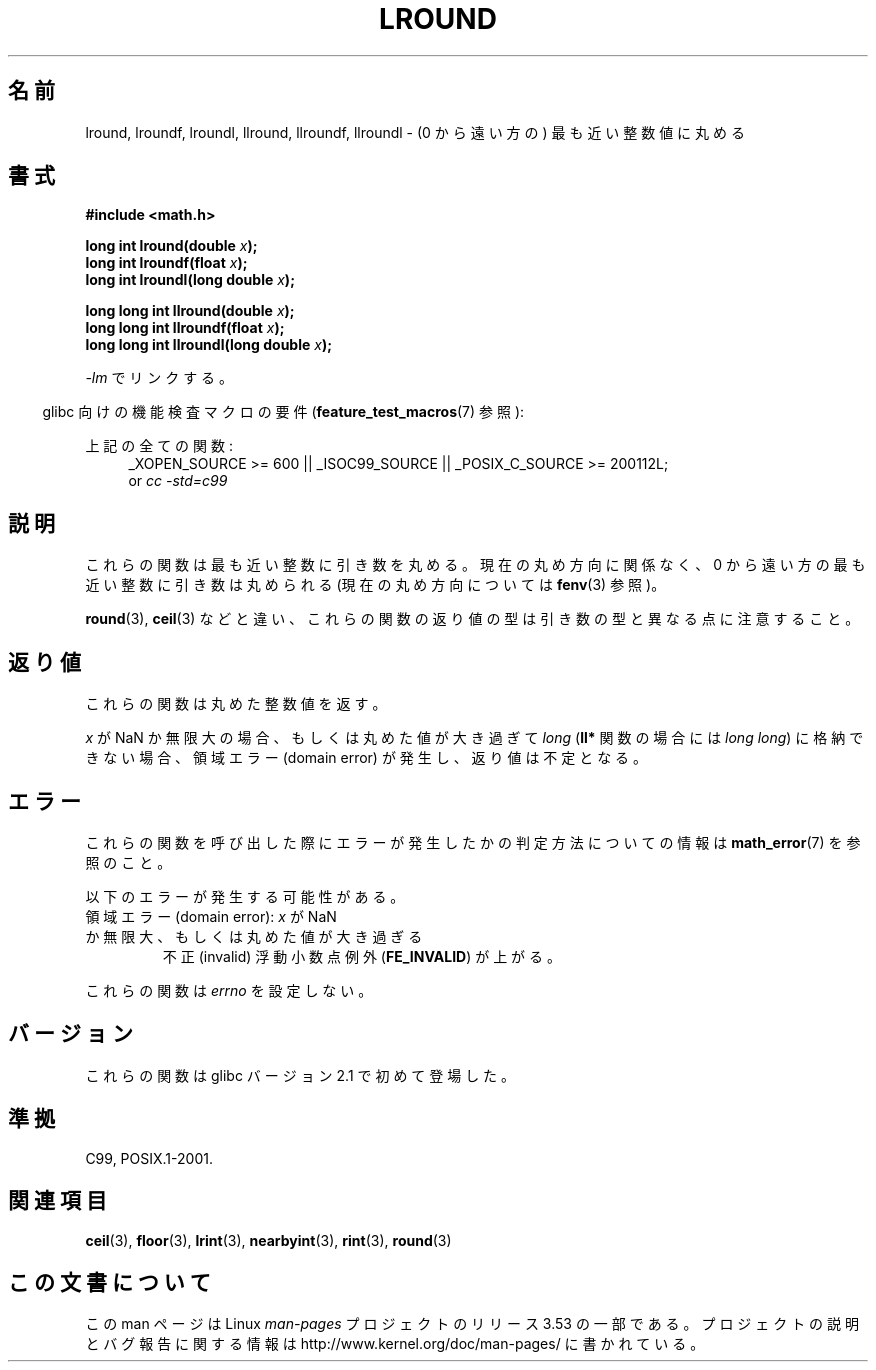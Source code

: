 .\" Copyright 2001 Andries Brouwer <aeb@cwi.nl>.
.\" and Copyright 2008, Linux Foundation, written by Michael Kerrisk
.\"     <mtk.manpages@gmail.com>
.\"
.\" %%%LICENSE_START(VERBATIM)
.\" Permission is granted to make and distribute verbatim copies of this
.\" manual provided the copyright notice and this permission notice are
.\" preserved on all copies.
.\"
.\" Permission is granted to copy and distribute modified versions of this
.\" manual under the conditions for verbatim copying, provided that the
.\" entire resulting derived work is distributed under the terms of a
.\" permission notice identical to this one.
.\"
.\" Since the Linux kernel and libraries are constantly changing, this
.\" manual page may be incorrect or out-of-date.  The author(s) assume no
.\" responsibility for errors or omissions, or for damages resulting from
.\" the use of the information contained herein.  The author(s) may not
.\" have taken the same level of care in the production of this manual,
.\" which is licensed free of charge, as they might when working
.\" professionally.
.\"
.\" Formatted or processed versions of this manual, if unaccompanied by
.\" the source, must acknowledge the copyright and authors of this work.
.\" %%%LICENSE_END
.\"
.\"*******************************************************************
.\"
.\" This file was generated with po4a. Translate the source file.
.\"
.\"*******************************************************************
.TH LROUND 3 2010\-09\-20 "" "Linux Programmer's Manual"
.SH 名前
lround, lroundf, lroundl, llround, llroundf, llroundl \- (0 から遠い方の)
最も近い整数値に丸める
.SH 書式
.nf
\fB#include <math.h>\fP
.sp
\fBlong int lround(double \fP\fIx\fP\fB);\fP
.br
\fBlong int lroundf(float \fP\fIx\fP\fB);\fP
.br
\fBlong int lroundl(long double \fP\fIx\fP\fB);\fP
.sp
\fBlong long int llround(double \fP\fIx\fP\fB);\fP
.br
\fBlong long int llroundf(float \fP\fIx\fP\fB);\fP
.br
\fBlong long int llroundl(long double \fP\fIx\fP\fB);\fP
.fi
.sp
\fI\-lm\fP でリンクする。
.sp
.in -4n
glibc 向けの機能検査マクロの要件 (\fBfeature_test_macros\fP(7)  参照):
.in
.sp
.ad l
上記の全ての関数:
.RS 4
_XOPEN_SOURCE\ >=\ 600 || _ISOC99_SOURCE || _POSIX_C_SOURCE\ >=\ 200112L;
.br
or \fIcc\ \-std=c99\fP
.RE
.ad
.SH 説明
これらの関数は最も近い整数に引き数を丸める。 現在の丸め方向に関係なく、 0 から遠い方の最も近い整数に引き数は丸められる (現在の丸め方向については
\fBfenv\fP(3)  参照)。

\fBround\fP(3), \fBceil\fP(3)  などと違い、これらの関数の返り値の型は引き数の型と異なる点に注意すること。
.SH 返り値
これらの関数は丸めた整数値を返す。

.\" The return value is -(LONG_MAX - 1) or -(LLONG_MAX -1)
\fIx\fP が NaN か無限大の場合、もしくは丸めた値が大き過ぎて \fIlong\fP (\fBll*\fP 関数の場合には \fIlong long\fP)
に格納できない場合、 領域エラー (domain error) が発生し、返り値は不定となる。
.SH エラー
これらの関数を呼び出した際にエラーが発生したかの判定方法についての情報は \fBmath_error\fP(7)  を参照のこと。
.PP
以下のエラーが発生する可能性がある。
.TP 
領域エラー (domain error): \fIx\fP が NaN か無限大、もしくは丸めた値が大き過ぎる
.\" .I errno
.\" is set to
.\" .BR EDOM .
不正 (invalid) 浮動小数点例外 (\fBFE_INVALID\fP)  が上がる。
.PP
.\" FIXME . Is it intentional that these functions do not set errno?
.\" Bug raised: http://sources.redhat.com/bugzilla/show_bug.cgi?id=6797
これらの関数は \fIerrno\fP を設定しない。
.SH バージョン
これらの関数は glibc バージョン 2.1 で初めて登場した。
.SH 準拠
C99, POSIX.1\-2001.
.SH 関連項目
\fBceil\fP(3), \fBfloor\fP(3), \fBlrint\fP(3), \fBnearbyint\fP(3), \fBrint\fP(3),
\fBround\fP(3)
.SH この文書について
この man ページは Linux \fIman\-pages\fP プロジェクトのリリース 3.53 の一部
である。プロジェクトの説明とバグ報告に関する情報は
http://www.kernel.org/doc/man\-pages/ に書かれている。
